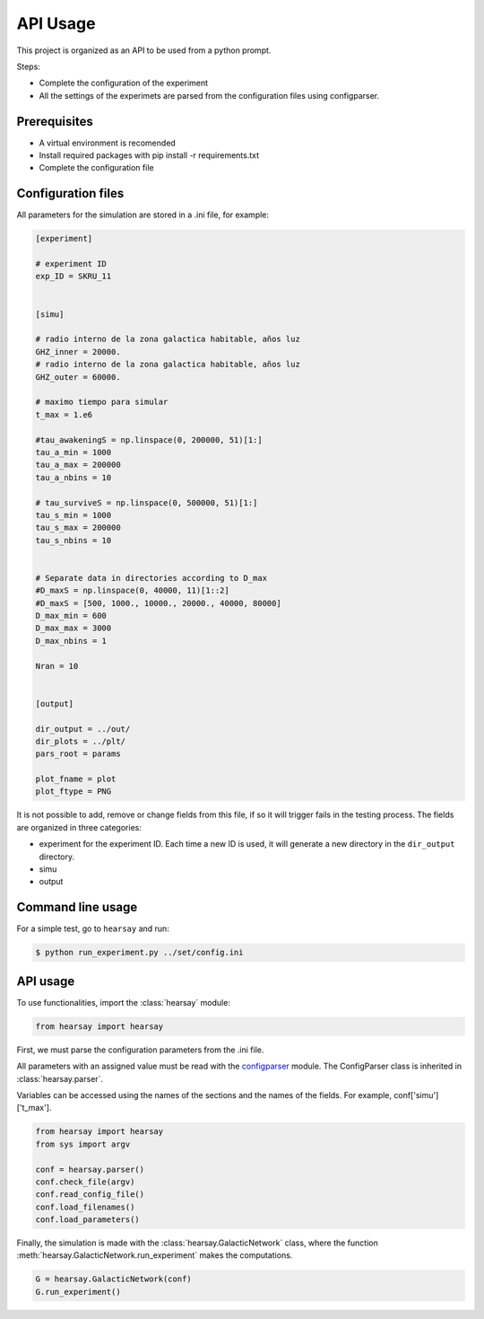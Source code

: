 *********
API Usage
*********

This project is organized as an API to be used from a python prompt.

Steps:

- Complete the configuration of the experiment
- All the settings of the experimets are parsed from the configuration
  files using configparser.


Prerequisites
=============

* A virtual environment is recomended
* Install required packages with pip install -r requirements.txt
* Complete the configuration file



Configuration files
===================

All parameters for the simulation are stored in a .ini file, for
example:

.. code-block::

   [experiment]

   # experiment ID
   exp_ID = SKRU_11


   [simu]

   # radio interno de la zona galactica habitable, años luz
   GHZ_inner = 20000.
   # radio interno de la zona galactica habitable, años luz
   GHZ_outer = 60000.  

   # maximo tiempo para simular
   t_max = 1.e6
    
   #tau_awakeningS = np.linspace(0, 200000, 51)[1:]
   tau_a_min = 1000
   tau_a_max = 200000
   tau_a_nbins = 10

   # tau_surviveS = np.linspace(0, 500000, 51)[1:]
   tau_s_min = 1000
   tau_s_max = 200000
   tau_s_nbins = 10


   # Separate data in directories according to D_max
   #D_maxS = np.linspace(0, 40000, 11)[1::2]
   #D_maxS = [500, 1000., 10000., 20000., 40000, 80000]
   D_max_min = 600
   D_max_max = 3000
   D_max_nbins = 1

   Nran = 10


   [output]

   dir_output = ../out/
   dir_plots = ../plt/
   pars_root = params

   plot_fname = plot
   plot_ftype = PNG


It is not possible to add, remove or change fields from this file, if
so it will trigger fails in the testing process.  The fields are
organized in three categories:

- experiment
  for the experiment ID.  Each time a new ID is used, it will generate
  a new directory in the ``dir_output`` directory.
- simu
- output





Command line usage
==================

For a simple test, go to ``hearsay`` and run:

.. code-block::

   $ python run_experiment.py ../set/config.ini


API usage
==================

To use functionalities, import the :class:`hearsay` module:

.. code-block:: python

   from hearsay import hearsay


First, we must parse the configuration parameters from the .ini file.

All parameters with an assigned value must be read with the 
`configparser <https://docs.python.org/3/library/configparser.html>`_
module.   The ConfigParser class is inherited in :class:`hearsay.parser`.

Variables can be accessed using the names of the sections and the
names of the fields.  For example, conf['simu']['t_max'].



.. code-block:: python

   from hearsay import hearsay
   from sys import argv

   conf = hearsay.parser()
   conf.check_file(argv)
   conf.read_config_file()
   conf.load_filenames()
   conf.load_parameters()
    

Finally, the simulation is made with the
:class:`hearsay.GalacticNetwork`
class, where the function :meth:`hearsay.GalacticNetwork.run_experiment` makes
the computations.


.. code-block:: python

   G = hearsay.GalacticNetwork(conf)
   G.run_experiment()     

